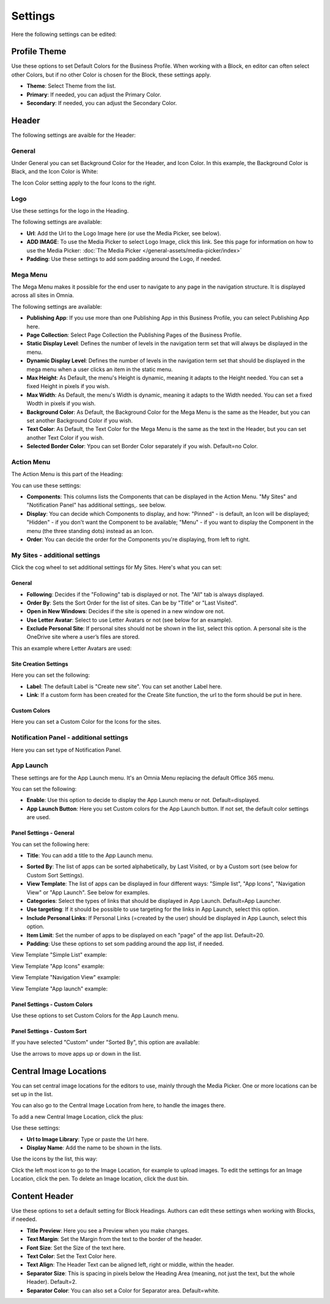 Settings
===========================================

Here the following settings can be edited:

.. image:: business-profile-settings-all.png

Profile Theme
**************
Use these options to set Default Colors for the Business Profile. When working with a Block, en editor can often select other Colors, but if no other Color is chosen for the Block, these settings apply.

.. image:: business-profile-settings-theme.png

+ **Theme**: Select Theme from the list. 
+ **Primary**: If needed, you can adjust the Primary Color. 
+ **Secondary**: If needed, you can adjust the Secondary Color.

Header
*******
The following settings are avaible for the Header:

.. image:: business-profile-settings-header.png

General
--------
Under General you can set Background Color for the Header, and Icon Color. In this example, the Background Color is Black, and the Icon Color is White:

.. image:: heading-example.png

The Icon Color setting apply to the four Icons to the right.

Logo
------
Use these settings for the logo in the Heading.

.. image:: logo-in-heading.png

The following settings are available:

.. image:: logo-settings-bp.png

+ **Url**: Add the Url to the Logo Image here (or use the Media Picker, see below).
+ **ADD IMAGE**: To use the Media Picker to select Logo Image, click this link. See this page for information on how to use the Media Picker: :doc:`The Media Picker </general-assets/media-picker/index>`
+ **Padding**: Use these settings to add som padding around the Logo, if needed.

Mega Menu
------------
The Mega Menu makes it possible for the end user to navigate to any page in the navigation structure. It is displayed across all sites in Omnia. 

.. image:: mega-menu.png

The following settings are available:

.. image:: mega-menu-settings.png

+ **Publishing App**: If you use more than one Publishing App in this Business Profile, you can select Publishing App here.
+ **Page Collection**: Select Page Collection the Publishing Pages of the Business Profile.
+ **Static Display Level**: Defines the number of levels in the navigation term set that will always be displayed in the menu.
+ **Dynamic Display Level**: Defines the number of levels in the navigation term set that should be displayed in the mega menu when a user clicks an item in the static menu.
+ **Max Height**: As Default, the menu's Height is dynamic, meaning it adapts to the Height needed. You can set a fixed Height in pixels if you wish.
+ **Max Width**: As Default, the menu's Width is dynamic, meaning it adapts to the Width needed. You can set a fixed Wodth in pixels if you wish.
+ **Background Color**: As Default, the Background Color for the Mega Menu is the same as the Header, but you can set another Background Color if you wish.
+ **Text Color**: As Default, the Text Color for the Mega Menu is the same as the text in the Header, but you can set another Text Color if you wish.
+ **Selected Border Color**: Ypou can set Border Color separately if you wish. Default=no Color.

Action Menu
-------------
The Action Menu is this part of the Heading:

.. image:: action-menu.png

You can use these settings:

.. image:: action-menu-settings.png

+ **Components**: This columns lists the Components that can be displayed in the Action Menu. "My Sites" and "Notification Panel" has additional settings,. see below.
+ **Display**: You can decide which Components to display, and how: "Pinned" - is default, an Icon will be displayed; "Hidden" - if you don't want the Component to be available; "Menu" - if you want to display the Component in the menu (the three standing dots) instead as an Icon.
+ **Order**:  You can decide the order for the Components you're displaying, from left to right.

My Sites - additional settings
-------------------------------
Click the cog wheel to set additional settings för My Sites. Here's what you can set:

.. image:: my-sites-settings.png

General
^^^^^^^^
+ **Following**: Decides if the "Following" tab is displayed or not. The "All" tab is always displayed. 
+ **Order By**: Sets the Sort Order for the list of sites. Can be by "Title" or "Last Visited".
+ **Open in New Windows**: Decides if the site is opened in a new window ore not.
+ **Use Letter Avatar**: Select to use Letter Avatars or not (see below for an example).
+ **Exclude Personal Site**: If personal sites should not be shown in the list, select this option. A personal site is the OneDrive site where a user’s files are stored.

This an example where Letter Avatars are used:

.. image:: letter-avatars.png

Site Creation Settings
^^^^^^^^^^^^^^^^^^^^^^^^
Here you can set the following:

.. image:: site-creation-settings.png

+ **Label**: The default Label is "Create new site". You can set another Label here.
+ **Link**:  If a custom form has been created for the Create Site function, the url to the form should be put in here.

Custom Colors
^^^^^^^^^^^^^^
Here you can set a Custom Color for the Icons for the sites. 

Notification Panel - additional settings
-------------------------------------------
Here you can set type of Notification Panel.

.. image:: notification-panel-settings.png

App Launch
-----------
These settings are for the App Launch menu. It's an Omnia Menu replacing the default Office 365 menu. 

.. image:: applaunch-menu-example.png

You can set the following:

.. image:: applaunch-settings.png

+ **Enable**: Use this option to decide to display the App Launch menu or not. Default=displayed.
+ **App Launch Button**: Here you set Custom colors for the App Launch button. If not set, the default color settings are used.

Panel Settings - General
^^^^^^^^^^^^^^^^^^^^^^^^^^
You can set the following here:

.. image:: panel-settings-general.png

+ **Title**: You can add a title to the App Launch menu.

.. inmage:: app-launch-title.png

+ **Sorted By**: The list of apps can be sorted alphabetically, by Last Visited, or by a Custom sort (see below for Custom Sort Settings).
+ **View Template**: The list of apps can be displayed in four different ways: "Simple list", "App Icons", "Navigation View" or "App Launch". See below for examples.
+ **Categories**: Select the types of links that should be displayed in App Launch. Default=App Launcher.
+ **Use targeting**: If it should be possible to use targeting for the links in App Launch, select this option.
+ **Include Personal Links**: If Personal Links (=created by the user) should be displayed in App Launch, select this option.
+ **Item Limit**: Set the number of apps to be displayed on each "page" of the app list. Default=20.
+ **Padding**: Use these options to set som padding around the app list, if needed.

View Template "Simple List" example:

.. image:: app-launch-simple-list.png

View Template "App Icons" example:

.. image:: app-launch-app-icons.png

View Template "Navigation View" example:

.. image:: app-launch-navigation-view.png

View Template "App launch" example:

.. image:: app-launch-app-launch.png

Panel Settings - Custom Colors
^^^^^^^^^^^^^^^^^^^^^^^^^^^^^^^^
Use these options to set Custom Colors for the App Launch menu. 

.. image:: app-launch-custom-colors.png

Panel Settings - Custom Sort
^^^^^^^^^^^^^^^^^^^^^^^^^^^^^^
If you have selected "Custom" under "Sorted By", this option are available:

.. image:: app-launch-custom-sort.png

Use the arrows to move apps up or down in the list.

Central Image Locations
************************
You can set central image locations for the editors to use, mainly through the Media Picker. One or more locations can be set up in the list.

You can also go to the Central Image Location from here, to handle the images there.

.. image:: central-image-locations.png

To add a new Central Image Location, click the plus:

.. image:: central-image-locations-click-plus.png

Use these settings:

.. image:: central-image-locations-settings.png

+ **Url to Image Library**: Type or paste the Url here.
+ **Display Name**: Add the name to be shown in the lists.

Use the icons by the list, this way:

Click the left most icon to go to the Image Location, for example to upload images.
To edit the settings for an Image Location, click the pen.
To delete an Image location, click the dust bin.

.. image:: central-image-locations-delete-edit.png

Content Header
***************
Use these options to set a default setting for Block Headings. Authors can edit these settings when working with Blocks, if needed.

.. image:: content-header.png

+ **Title Preview**: Here you see a Preview when you make changes.
+ **Text Margin**: Set the Margin from the text to the border of the header.
+ **Font Size**: Set the Size of the text here.
+ **Text Color**: Set the Text Color here.
+ **Text Align**: The Header Text can be aligned left, right or middle, within the header.
+ **Separator Size**: This is spacing in pixels below the Heading Area (meaning, not just the text, but the whole Header). Default=2.
+ **Separator Color**: You can also set a Color for Separator area. Default=white.




